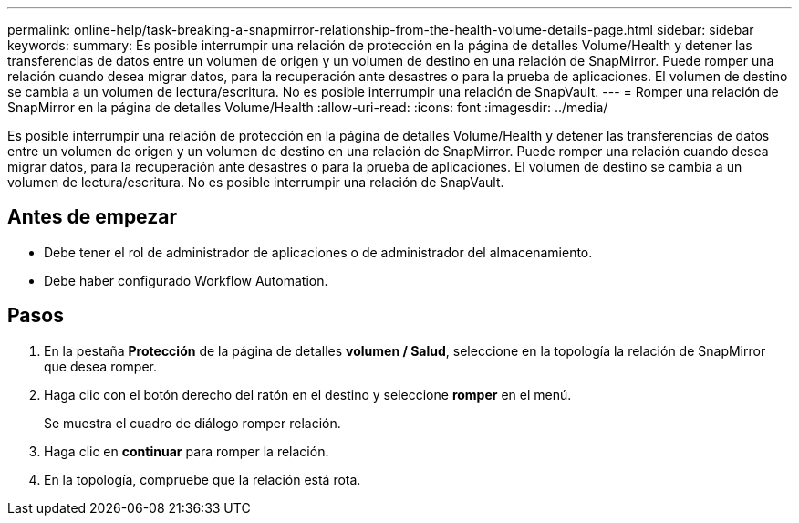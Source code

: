 ---
permalink: online-help/task-breaking-a-snapmirror-relationship-from-the-health-volume-details-page.html 
sidebar: sidebar 
keywords:  
summary: Es posible interrumpir una relación de protección en la página de detalles Volume/Health y detener las transferencias de datos entre un volumen de origen y un volumen de destino en una relación de SnapMirror. Puede romper una relación cuando desea migrar datos, para la recuperación ante desastres o para la prueba de aplicaciones. El volumen de destino se cambia a un volumen de lectura/escritura. No es posible interrumpir una relación de SnapVault. 
---
= Romper una relación de SnapMirror en la página de detalles Volume/Health
:allow-uri-read: 
:icons: font
:imagesdir: ../media/


[role="lead"]
Es posible interrumpir una relación de protección en la página de detalles Volume/Health y detener las transferencias de datos entre un volumen de origen y un volumen de destino en una relación de SnapMirror. Puede romper una relación cuando desea migrar datos, para la recuperación ante desastres o para la prueba de aplicaciones. El volumen de destino se cambia a un volumen de lectura/escritura. No es posible interrumpir una relación de SnapVault.



== Antes de empezar

* Debe tener el rol de administrador de aplicaciones o de administrador del almacenamiento.
* Debe haber configurado Workflow Automation.




== Pasos

. En la pestaña *Protección* de la página de detalles *volumen / Salud*, seleccione en la topología la relación de SnapMirror que desea romper.
. Haga clic con el botón derecho del ratón en el destino y seleccione *romper* en el menú.
+
Se muestra el cuadro de diálogo romper relación.

. Haga clic en *continuar* para romper la relación.
. En la topología, compruebe que la relación está rota.

